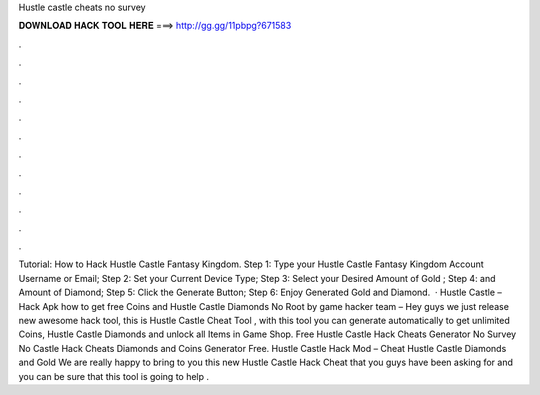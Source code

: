 Hustle castle cheats no survey

𝐃𝐎𝐖𝐍𝐋𝐎𝐀𝐃 𝐇𝐀𝐂𝐊 𝐓𝐎𝐎𝐋 𝐇𝐄𝐑𝐄 ===> http://gg.gg/11pbpg?671583

.

.

.

.

.

.

.

.

.

.

.

.

Tutorial: How to Hack Hustle Castle Fantasy Kingdom. Step 1: Type your Hustle Castle Fantasy Kingdom Account Username or Email; Step 2: Set your Current Device Type; Step 3: Select your Desired Amount of Gold ; Step 4: and Amount of Diamond; Step 5: Click the Generate Button; Step 6: Enjoy Generated Gold and Diamond.  · Hustle Castle – Hack Apk how to get free Coins and Hustle Castle Diamonds No Root by game hacker team – Hey guys we just release new awesome hack tool, this is Hustle Castle Cheat Tool , with this tool you can generate automatically to get unlimited Coins, Hustle Castle Diamonds and unlock all Items in Game Shop. Free Hustle Castle Hack Cheats Generator No Survey No  Castle Hack Cheats Diamonds and Coins Generator Free. Hustle Castle Hack Mod – Cheat Hustle Castle Diamonds and Gold We are really happy to bring to you this new Hustle Castle Hack Cheat that you guys have been asking for and you can be sure that this tool is going to help .